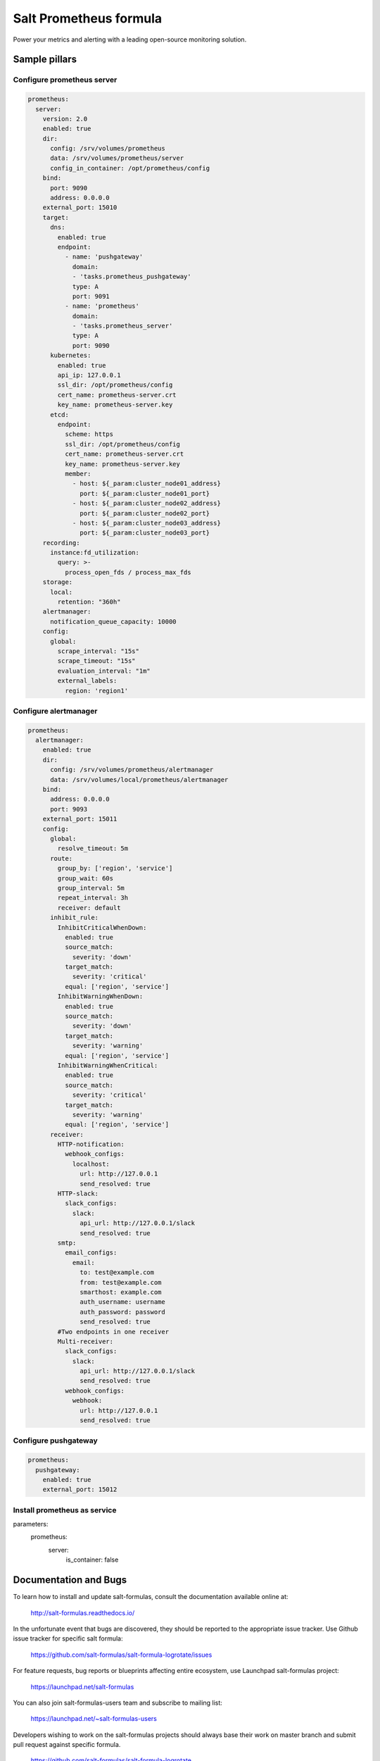 =======================
Salt Prometheus formula
=======================

Power your metrics and alerting with a leading open-source monitoring
solution.

Sample pillars
==============

Configure prometheus server
---------------------------

.. code-block:: yaml

  prometheus:
    server:
      version: 2.0
      enabled: true
      dir:
        config: /srv/volumes/prometheus
        data: /srv/volumes/prometheus/server
        config_in_container: /opt/prometheus/config
      bind:
        port: 9090
        address: 0.0.0.0
      external_port: 15010
      target:
        dns:
          enabled: true
          endpoint:
            - name: 'pushgateway'
              domain:
              - 'tasks.prometheus_pushgateway'
              type: A
              port: 9091
            - name: 'prometheus'
              domain:
              - 'tasks.prometheus_server'
              type: A
              port: 9090
        kubernetes:
          enabled: true
          api_ip: 127.0.0.1
          ssl_dir: /opt/prometheus/config
          cert_name: prometheus-server.crt
          key_name: prometheus-server.key
        etcd:
          endpoint:
            scheme: https
            ssl_dir: /opt/prometheus/config
            cert_name: prometheus-server.crt
            key_name: prometheus-server.key
            member:
              - host: ${_param:cluster_node01_address}
                port: ${_param:cluster_node01_port}
              - host: ${_param:cluster_node02_address}
                port: ${_param:cluster_node02_port}
              - host: ${_param:cluster_node03_address}
                port: ${_param:cluster_node03_port}
      recording:
        instance:fd_utilization:
          query: >-
            process_open_fds / process_max_fds
      storage:
        local:
          retention: "360h"
      alertmanager:
        notification_queue_capacity: 10000
      config:
        global:
          scrape_interval: "15s"
          scrape_timeout: "15s"
          evaluation_interval: "1m"
          external_labels:
            region: 'region1'

Configure alertmanager
----------------------

.. code-block:: yaml

  prometheus:
    alertmanager:
      enabled: true
      dir:
        config: /srv/volumes/prometheus/alertmanager
        data: /srv/volumes/local/prometheus/alertmanager
      bind:
        address: 0.0.0.0
        port: 9093
      external_port: 15011
      config:
        global:
          resolve_timeout: 5m
        route:
          group_by: ['region', 'service']
          group_wait: 60s
          group_interval: 5m
          repeat_interval: 3h
          receiver: default
        inhibit_rule:
          InhibitCriticalWhenDown:
            enabled: true
            source_match:
              severity: 'down'
            target_match:
              severity: 'critical'
            equal: ['region', 'service']
          InhibitWarningWhenDown:
            enabled: true
            source_match:
              severity: 'down'
            target_match:
              severity: 'warning'
            equal: ['region', 'service']
          InhibitWarningWhenCritical:
            enabled: true
            source_match:
              severity: 'critical'
            target_match:
              severity: 'warning'
            equal: ['region', 'service']
        receiver:
          HTTP-notification:
            webhook_configs:
              localhost:
                url: http://127.0.0.1
                send_resolved: true
          HTTP-slack:
            slack_configs:
              slack:
                api_url: http://127.0.0.1/slack
                send_resolved: true
          smtp:
            email_configs:
              email:
                to: test@example.com
                from: test@example.com
                smarthost: example.com
                auth_username: username
                auth_password: password
                send_resolved: true
          #Two endpoints in one receiver
          Multi-receiver:
            slack_configs:
              slack:
                api_url: http://127.0.0.1/slack
                send_resolved: true
            webhook_configs:
              webhook:
                url: http://127.0.0.1
                send_resolved: true

Configure pushgateway
---------------------

.. code-block:: yaml

  prometheus:
    pushgateway:
      enabled: true
      external_port: 15012

Install prometheus as service
-------------------------------------

.. code-block:: yaml

parameters:
  prometheus:
    server:
      is_container: false


Documentation and Bugs
======================

To learn how to install and update salt-formulas, consult the documentation
available online at:

    http://salt-formulas.readthedocs.io/

In the unfortunate event that bugs are discovered, they should be reported to
the appropriate issue tracker. Use Github issue tracker for specific salt
formula:

    https://github.com/salt-formulas/salt-formula-logrotate/issues

For feature requests, bug reports or blueprints affecting entire ecosystem,
use Launchpad salt-formulas project:

    https://launchpad.net/salt-formulas

You can also join salt-formulas-users team and subscribe to mailing list:

    https://launchpad.net/~salt-formulas-users

Developers wishing to work on the salt-formulas projects should always base
their work on master branch and submit pull request against specific formula.

    https://github.com/salt-formulas/salt-formula-logrotate

Any questions or feedback is always welcome so feel free to join our IRC
channel:

    #salt-formulas @ irc.freenode.net
